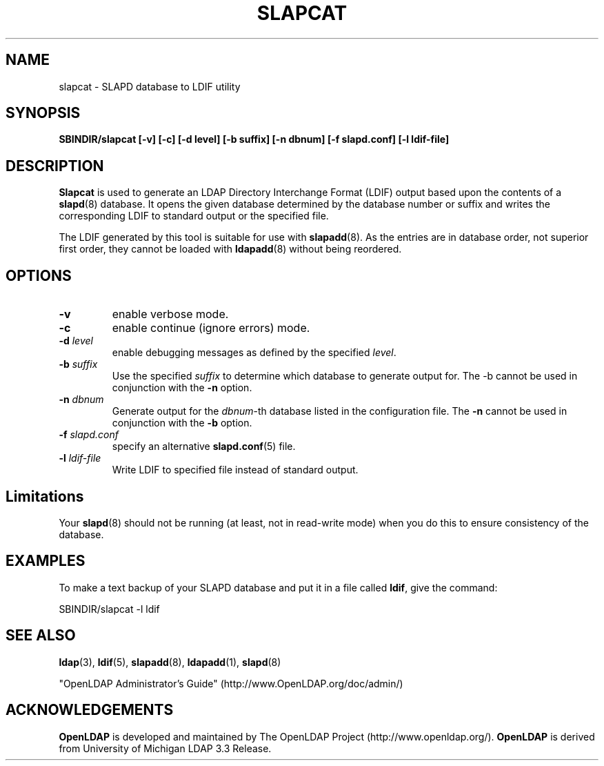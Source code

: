.TH SLAPCAT 8C "RELEASEDATE" "OpenLDAP LDVERSION"
.\" $OpenLDAP$
.\" Copyright 1998-2002 The OpenLDAP Foundation All Rights Reserved.
.\" Copying restrictions apply.  See COPYRIGHT/LICENSE.
.SH NAME
slapcat \- SLAPD database to LDIF utility
.SH SYNOPSIS
.B SBINDIR/slapcat
.B [\-v]
.B [\-c]
.B [\-d level]
.B [\-b suffix]
.B [\-n dbnum]
.B [\-f slapd.conf]
.B [\-l ldif-file]
.B 
.LP
.SH DESCRIPTION
.LP
.B Slapcat
is used to generate an LDAP Directory Interchange Format
(LDIF) output based upon the contents of a
.BR slapd (8)
database.
It opens the given database determined by the database number or
suffix and writes the corresponding LDIF to standard output or
the specified file.
.LP
The LDIF generated by this tool is suitable for use with
.BR slapadd (8).
As the entries are in database order, not superior first order,
they cannot be loaded with
.BR ldapadd (8)
without being reordered.
.SH OPTIONS
.TP
.B \-v
enable verbose mode.
.TP
.B \-c
enable continue (ignore errors) mode.
.TP
.BI \-d " level"
enable debugging messages as defined by the specified
.IR level .
.TP
.BI \-b " suffix" 
Use the specified \fIsuffix\fR to determine which database to
generate output for.  The \-b cannot be used in conjunction
with the
.B \-n
option.
.TP
.BI \-n " dbnum"
Generate output for the \fIdbnum\fR\-th database listed in the
configuration file.  The
.B \-n
cannot be used in conjunction with the
.B \-b
option.
.TP
.BI \-f " slapd.conf"
specify an alternative
.BR slapd.conf (5)
file.
.TP
.BI \-l " ldif-file"
Write LDIF to specified file instead of standard output.
.SH Limitations
Your
.BR slapd (8)
should not be running (at least, not in read-write
mode) when you do this to ensure consistency of the database.
.SH EXAMPLES
To make a text backup of your SLAPD database and put it in a file called
.BR ldif ,
give the command:
.LP
.nf
.ft tt
	SBINDIR/slapcat -l ldif
.ft
.fi
.SH "SEE ALSO"
.BR ldap (3),
.BR ldif (5),
.BR slapadd (8),
.BR ldapadd (1),
.BR slapd (8)
.LP
"OpenLDAP Administrator's Guide" (http://www.OpenLDAP.org/doc/admin/)
.SH ACKNOWLEDGEMENTS
.B	OpenLDAP
is developed and maintained by The OpenLDAP Project (http://www.openldap.org/).
.B	OpenLDAP
is derived from University of Michigan LDAP 3.3 Release.  
